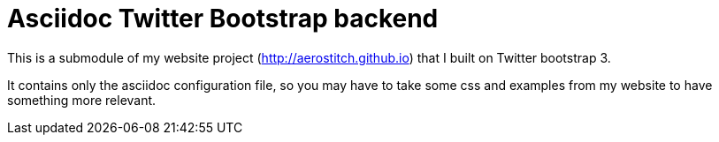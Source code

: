 Asciidoc Twitter Bootstrap backend
==================================

This is a submodule of my website project (http://aerostitch.github.io) that I
built on Twitter bootstrap 3.

It contains only the asciidoc configuration file, so you may have to take some
css and examples from my website to have something more relevant.

